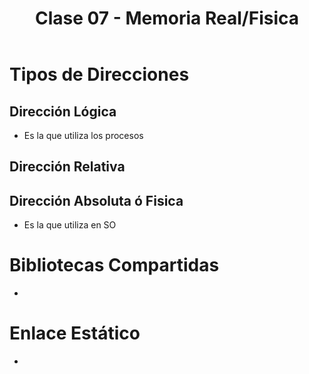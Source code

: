 #+TITLE: Clase 07 - Memoria Real/Fisica
* Tipos de Direcciones
** Dirección Lógica
   + Es la que utiliza los procesos
** Dirección Relativa
** Dirección Absoluta ó Fisica
   + Es la que utiliza en SO
* Bibliotecas Compartidas
  + 
* Enlace Estático
  + 
